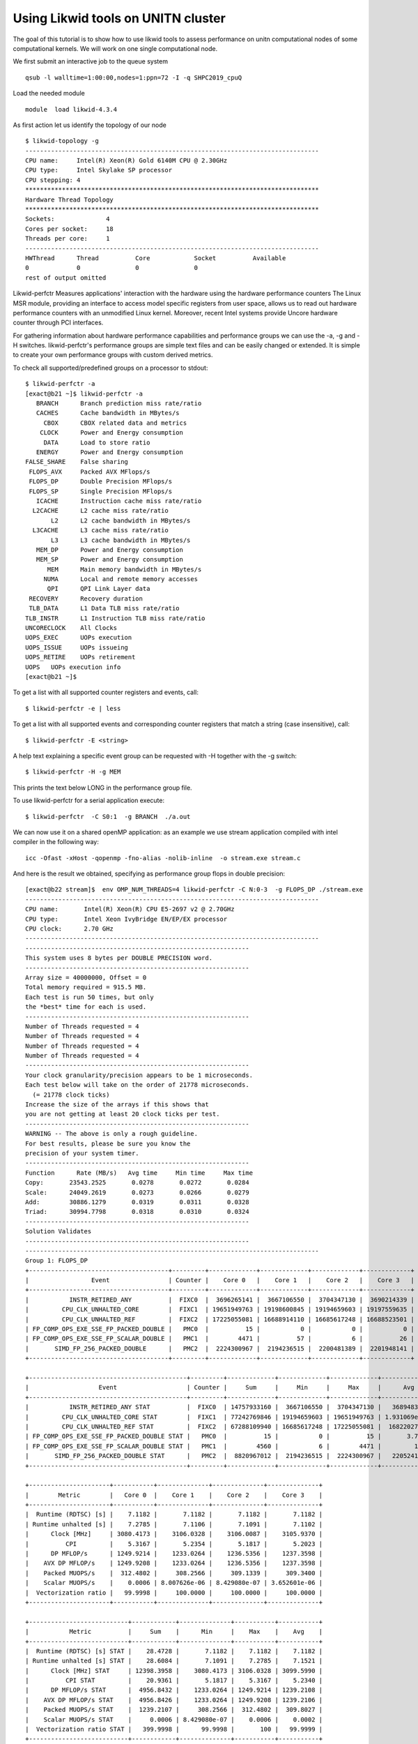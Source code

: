 Using Likwid tools on UNITN cluster
====================================

The goal of this tutorial is to show how to use likwid tools to assess performance on unitn computational nodes of some computational kernels. We will work on one single computational node.

We first submit an interactive job to the queue system

::

  qsub -l walltime=1:00:00,nodes=1:ppn=72 -I -q SHPC2019_cpuQ
  
Load the needed module 

::

  module  load likwid-4.3.4

As first action let us identify the topology of our node

::

  $ likwid-topology -g
  --------------------------------------------------------------------------------
  CPU name:	Intel(R) Xeon(R) Gold 6140M CPU @ 2.30GHz
  CPU type:	Intel Skylake SP processor
  CPU stepping:	4
  ********************************************************************************
  Hardware Thread Topology
  ********************************************************************************
  Sockets:		4
  Cores per socket:	18
  Threads per core:	1 
  --------------------------------------------------------------------------------
  HWThread	Thread		Core		Socket		Available
  0		0		0		0		 
  rest of output omitted


Likwid-perfctr  Measures applications' interaction with the hardware using the hardware performance counters
The Linux MSR module, providing an interface to access model specific registers from user space, allows us to read out hardware performance counters with an unmodified Linux kernel. Moreover, recent Intel systems provide Uncore hardware counter through PCI interfaces.

For gathering information about hardware performance capabilities and performance groups we can use the -a, -g and -H switches.
likwid-perfctr's performance groups are simple text files and can be easily changed or extended. It is simple to create your own performance groups with custom derived metrics.

To check all supported/predefined groups on a processor to stdout:

::

 $ likwid-perfctr -a
 [exact@b21 ~]$ likwid-perfctr -a
    BRANCH	Branch prediction miss rate/ratio
    CACHES	Cache bandwidth in MBytes/s
      CBOX	CBOX related data and metrics
     CLOCK	Power and Energy consumption
      DATA	Load to store ratio
    ENERGY	Power and Energy consumption
 FALSE_SHARE	False sharing
  FLOPS_AVX	Packed AVX MFlops/s
  FLOPS_DP	Double Precision MFlops/s
  FLOPS_SP	Single Precision MFlops/s
    ICACHE	Instruction cache miss rate/ratio
   L2CACHE	L2 cache miss rate/ratio
        L2	L2 cache bandwidth in MBytes/s
   L3CACHE	L3 cache miss rate/ratio
        L3	L3 cache bandwidth in MBytes/s
    MEM_DP	Power and Energy consumption
    MEM_SP	Power and Energy consumption
       MEM	Main memory bandwidth in MBytes/s
      NUMA	Local and remote memory accesses
       QPI	QPI Link Layer data
  RECOVERY	Recovery duration
  TLB_DATA	L1 Data TLB miss rate/ratio
 TLB_INSTR	L1 Instruction TLB miss rate/ratio
 UNCORECLOCK	All Clocks
 UOPS_EXEC	UOPs execution
 UOPS_ISSUE	UOPs issueing
 UOPS_RETIRE	UOPs retirement
 UOPS	UOPs execution info
 [exact@b21 ~]$

To get a list with all supported counter registers and events, call:

::

 $ likwid-perfctr -e | less


To get a list with all supported events and corresponding counter registers that match a string (case insensitive), call:

::

  $ likwid-perfctr -E <string>

A help text explaining a specific event group can be requested with -H together with the -g switch:

::

  $ likwid-perfctr -H -g MEM

This prints the text below LONG in the performance group file. 

To use likwid-perfctr for a serial application execute:

::

  $ likwid-perfctr  -C S0:1  -g BRANCH  ./a.out


We can now use it on a shared openMP application: as an example we use stream application compiled
with intel compiler in the following way: 

::

 icc -Ofast -xHost -qopenmp -fno-alias -nolib-inline  -o stream.exe stream.c

And here is the result we obtained, specifying as performance group flops in double precision:


::

 [exact@b22 stream]$  env OMP_NUM_THREADS=4 likwid-perfctr -C N:0-3  -g FLOPS_DP ./stream.exe
 --------------------------------------------------------------------------------
 CPU name:       Intel(R) Xeon(R) CPU E5-2697 v2 @ 2.70GHz
 CPU type:       Intel Xeon IvyBridge EN/EP/EX processor
 CPU clock:      2.70 GHz
 --------------------------------------------------------------------------------
 -------------------------------------------------------------
 This system uses 8 bytes per DOUBLE PRECISION word.
 -------------------------------------------------------------
 Array size = 40000000, Offset = 0
 Total memory required = 915.5 MB.
 Each test is run 50 times, but only
 the *best* time for each is used.
 -------------------------------------------------------------
 Number of Threads requested = 4
 Number of Threads requested = 4
 Number of Threads requested = 4
 Number of Threads requested = 4
 -------------------------------------------------------------
 Your clock granularity/precision appears to be 1 microseconds.
 Each test below will take on the order of 21778 microseconds.
   (= 21778 clock ticks)
 Increase the size of the arrays if this shows that
 you are not getting at least 20 clock ticks per test.
 -------------------------------------------------------------
 WARNING -- The above is only a rough guideline.
 For best results, please be sure you know the
 precision of your system timer.
 -------------------------------------------------------------
 Function      Rate (MB/s)   Avg time     Min time     Max time
 Copy:       23543.2525       0.0278       0.0272       0.0284
 Scale:      24049.2619       0.0273       0.0266       0.0279
 Add:        30886.1279       0.0319       0.0311       0.0328
 Triad:      30994.7798       0.0318       0.0310       0.0324
 -------------------------------------------------------------
 Solution Validates
 -------------------------------------------------------------
 --------------------------------------------------------------------------------
 Group 1: FLOPS_DP
 +--------------------------------------+---------+-------------+-------------+-------------+-------------+
 |                 Event                | Counter |    Core 0   |    Core 1   |    Core 2   |    Core 3   |
 +--------------------------------------+---------+-------------+-------------+-------------+-------------+
 |           INSTR_RETIRED_ANY          |  FIXC0  |  3696265141 |  3667106550 |  3704347130 |  3690214339 |
 |         CPU_CLK_UNHALTED_CORE        |  FIXC1  | 19651949763 | 19198600845 | 19194659603 | 19197559635 |
 |         CPU_CLK_UNHALTED_REF         |  FIXC2  | 17225055081 | 16688914110 | 16685617248 | 16688523501 |
 | FP_COMP_OPS_EXE_SSE_FP_PACKED_DOUBLE |   PMC0  |          15 |           0 |           0 |           0 |
 | FP_COMP_OPS_EXE_SSE_FP_SCALAR_DOUBLE |   PMC1  |        4471 |          57 |           6 |          26 |
 |       SIMD_FP_256_PACKED_DOUBLE      |   PMC2  |  2224300967 |  2194236515 |  2200481389 |  2201948141 |
 +--------------------------------------+---------+-------------+-------------+-------------+-------------+

 +-------------------------------------------+---------+-------------+-------------+-------------+--------------+
 |                   Event                   | Counter |     Sum     |     Min     |     Max     |      Avg     |
 +-------------------------------------------+---------+-------------+-------------+-------------+--------------+
 |           INSTR_RETIRED_ANY STAT          |  FIXC0  | 14757933160 |  3667106550 |  3704347130 |   3689483290 |
 |         CPU_CLK_UNHALTED_CORE STAT        |  FIXC1  | 77242769846 | 19194659603 | 19651949763 | 1.931069e+10 |
 |         CPU_CLK_UNHALTED_REF STAT         |  FIXC2  | 67288109940 | 16685617248 | 17225055081 |  16822027485 |
 | FP_COMP_OPS_EXE_SSE_FP_PACKED_DOUBLE STAT |   PMC0  |          15 |           0 |          15 |       3.7500 |
 | FP_COMP_OPS_EXE_SSE_FP_SCALAR_DOUBLE STAT |   PMC1  |        4560 |           6 |        4471 |         1140 |
 |       SIMD_FP_256_PACKED_DOUBLE STAT      |   PMC2  |  8820967012 |  2194236515 |  2224300967 |   2205241753 |
 +-------------------------------------------+---------+-------------+-------------+-------------+--------------+

 +----------------------+-----------+--------------+--------------+--------------+
 |        Metric        |   Core 0  |    Core 1    |    Core 2    |    Core 3    |
 +----------------------+-----------+--------------+--------------+--------------+
 |  Runtime (RDTSC) [s] |    7.1182 |       7.1182 |       7.1182 |       7.1182 |
 | Runtime unhalted [s] |    7.2785 |       7.1106 |       7.1091 |       7.1102 |
 |      Clock [MHz]     | 3080.4173 |    3106.0328 |    3106.0087 |    3105.9370 |
 |          CPI         |    5.3167 |       5.2354 |       5.1817 |       5.2023 |
 |      DP MFLOP/s      | 1249.9214 |    1233.0264 |    1236.5356 |    1237.3598 |
 |    AVX DP MFLOP/s    | 1249.9208 |    1233.0264 |    1236.5356 |    1237.3598 |
 |    Packed MUOPS/s    |  312.4802 |     308.2566 |     309.1339 |     309.3400 |
 |    Scalar MUOPS/s    |    0.0006 | 8.007626e-06 | 8.429080e-07 | 3.652601e-06 |
 |  Vectorization ratio |   99.9998 |     100.0000 |     100.0000 |     100.0000 |
 +----------------------+-----------+--------------+--------------+--------------+

 +---------------------------+------------+--------------+-----------+-----------+
 |           Metric          |     Sum    |      Min     |    Max    |    Avg    |
 +---------------------------+------------+--------------+-----------+-----------+
 |  Runtime (RDTSC) [s] STAT |    28.4728 |       7.1182 |    7.1182 |    7.1182 |
 | Runtime unhalted [s] STAT |    28.6084 |       7.1091 |    7.2785 |    7.1521 |
 |      Clock [MHz] STAT     | 12398.3958 |    3080.4173 | 3106.0328 | 3099.5990 |
 |          CPI STAT         |    20.9361 |       5.1817 |    5.3167 |    5.2340 |
 |      DP MFLOP/s STAT      |  4956.8432 |    1233.0264 | 1249.9214 | 1239.2108 |
 |    AVX DP MFLOP/s STAT    |  4956.8426 |    1233.0264 | 1249.9208 | 1239.2106 |
 |    Packed MUOPS/s STAT    |  1239.2107 |     308.2566 |  312.4802 |  309.8027 |
 |    Scalar MUOPS/s STAT    |     0.0006 | 8.429080e-07 |    0.0006 |    0.0002 |
 |  Vectorization ratio STAT |   399.9998 |      99.9998 |       100 |   99.9999 |
 +---------------------------+------------+--------------+-----------+-----------+


Results give us some interesting things to look at:



We can now use the API...
Let us use again a modified stream version, instrumented appropriately.
 Here the way we can compile the application:

::

  icc -Ofast -xHost -qopenmp -fno-alias -nolib-inline -I/apps/likwid-4.3.4/include/ -DLIKWID_PERFMON stream-mapi.c -o stream-mapi.exe -L/apps/likwid-4.3.4/lib/ -llikwid
  
And we can now run it in the following way: 

::

 [exact@b21 likwid]$ export OMP_NUM_THREADS=4 ; likwid-perfctr -C N:0-3 -m -g FLOPS_DP -f ./stream-mapi.exe
 --------------------------------------------------------------------------------
 CPU name:	Intel(R) Xeon(R) CPU E5-2697 v2 @ 2.70GHz
 CPU type:	Intel Xeon IvyBridge EN/EP/EX processor
 CPU clock:	2.70 GHz
 --------------------------------------------------------------------------------
 stream output omitted.. 
 -------------------------------------------------------------
 --------------------------------------------------------------------------------
 Region COPY, Group 1: FLOPS_DP
 +-------------------+----------+----------+----------+----------+
 |    Region Info    |  Core 0  |  Core 1  |  Core 2  |  Core 3  |
 +-------------------+----------+----------+----------+----------+
 | RDTSC Runtime [s] | 1.425333 | 1.392811 | 1.393284 | 1.393884 |
 |     call count    |       50 |       50 |       50 |       50 |
 +-------------------+----------+----------+----------+----------+

 +--------------------------------------+---------+------------+------------+------------+------------+
 |                 Event                | Counter |   Core 0   |   Core 1   |   Core 2   |   Core 3   |
 +--------------------------------------+---------+------------+------------+------------+------------+
 |           INSTR_RETIRED_ANY          |  FIXC0  |  852601100 |  790263600 |  755046300 |  764659800 |
 |         CPU_CLK_UNHALTED_CORE        |  FIXC1  | 4440771000 | 4373230000 | 4377588000 | 4378341000 |
 |         CPU_CLK_UNHALTED_REF         |  FIXC2  | 3798388000 | 3728948000 | 3732916000 | 3733775000 |
 | FP_COMP_OPS_EXE_SSE_FP_PACKED_DOUBLE |   PMC0  |          0 |          0 |          0 |          0 |
 | FP_COMP_OPS_EXE_SSE_FP_SCALAR_DOUBLE |   PMC1  |        649 |        701 |        580 |        609 |
 |       SIMD_FP_256_PACKED_DOUBLE      |   PMC2  |          0 |          0 |          0 |          0 |
 +--------------------------------------+---------+------------+------------+------------+------------+

 +-------------------------------------------+---------+-------------+------------+------------+------------+
 |                   Event                   | Counter |     Sum     |     Min    |     Max    |     Avg    |
 +-------------------------------------------+---------+-------------+------------+------------+------------+
 |           INSTR_RETIRED_ANY STAT          |  FIXC0  |  3162570800 |  755046300 |  852601100 |  790642700 |
 |         CPU_CLK_UNHALTED_CORE STAT        |  FIXC1  | 17569930000 | 4373230000 | 4440771000 | 4392482500 |
 |         CPU_CLK_UNHALTED_REF STAT         |  FIXC2  | 14994027000 | 3728948000 | 3798388000 | 3748506750 |
 | FP_COMP_OPS_EXE_SSE_FP_PACKED_DOUBLE STAT |   PMC0  |           0 |          0 |          0 |          0 |
 | FP_COMP_OPS_EXE_SSE_FP_SCALAR_DOUBLE STAT |   PMC1  |        2539 |        580 |        701 |   634.7500 |
 |       SIMD_FP_256_PACKED_DOUBLE STAT      |   PMC2  |           0 |          0 |          0 |          0 |
 +-------------------------------------------+---------+-------------+------------+------------+------------+

 +----------------------+-----------+-----------+-----------+-----------+ 
 |        Metric        |   Core 0  |   Core 1  |   Core 2  |   Core 3  |
 +----------------------+-----------+-----------+-----------+-----------+
 |  Runtime (RDTSC) [s] |    1.4253 |    1.3928 |    1.3933 |    1.3939 |
 | Runtime unhalted [s] |    1.6447 |    1.6197 |    1.6213 |    1.6216 | 
 |       Clock [MHz]     | 3156.6011 | 3166.4792 | 3166.2654 | 3166.0815 |
 |          CPI         |    5.2085 |    5.5339 |    5.7978 |    5.7259 |
 |      DP MFLOP/s      |    0.0005 |    0.0005 |    0.0004 |    0.0004 |
 |    AVX DP MFLOP/s    |         0 |         0 |         0 |         0 |
 |    Packed MUOPS/s    |         0 |         0 |         0 |         0 | 
 |    Scalar MUOPS/s    |    0.0005 |    0.0005 |    0.0004 |    0.0004 |
 |  Vectorization ratio |         0 |         0 |         0 |         0 |
 +----------------------+-----------+-----------+-----------+-----------+

 +---------------------------+------------+-----------+-----------+-----------+
 |           Metric          |     Sum    |    Min    |    Max    |    Avg    |
 +---------------------------+------------+-----------+-----------+-----------+
 |  Runtime (RDTSC) [s] STAT |     5.6053 |    1.3928 |    1.4253 |    1.4013 |
 | Runtime unhalted [s] STAT |     6.5073 |    1.6197 |    1.6447 |    1.6268 |
 |      Clock [MHz] STAT     | 12655.4272 | 3156.6011 | 3166.4792 | 3163.8568 |
 |          CPI STAT         |    22.2661 |    5.2085 |    5.7978 |    5.5665 |
 |      DP MFLOP/s STAT      |     0.0018 |    0.0004 |    0.0005 |    0.0004 |
 |    AVX DP MFLOP/s STAT    |          0 |         0 |         0 |         0 |
 |    Packed MUOPS/s STAT    |          0 |         0 |         0 |         0 |
 |     Scalar MUOPS/s STAT    |     0.0018 |    0.0004 |    0.0005 |    0.0004 |
 |  Vectorization ratio STAT |          0 |         0 |         0 |         0 |
 +---------------------------+------------+-----------+-----------+-----------+

 Region SCALE, Group 1: FLOPS_DP
 +-------------------+----------+----------+----------+----------+
 |    Region Info    |  Core 0  |  Core 1  |  Core 2  |  Core 3  |
 +-------------------+----------+----------+----------+----------+
 | RDTSC Runtime [s] | 1.366011 | 1.366193 | 1.366057 | 1.366119 |
 |     call count    |       50 |       50 |       50 |       50 |
 +-------------------+----------+----------+----------+----------+ 

 +--------------------------------------+---------+------------+------------+------------+------------+
 |                 Event                | Counter |   Core 0   |   Core 1   |   Core 2   |   Core 3   |
 +--------------------------------------+---------+------------+------------+------------+------------+
 |           INSTR_RETIRED_ANY          |  FIXC0  |  758494900 |  766733600 |  766753700 |  758939000 |
 |         CPU_CLK_UNHALTED_CORE        |  FIXC1  | 4279775000 | 4293971000 | 4294353000 | 4295087000 |
 |         CPU_CLK_UNHALTED_REF         |  FIXC2  | 3647409000 | 3659665000 | 3659967000 | 3660603000 |
 | FP_COMP_OPS_EXE_SSE_FP_PACKED_DOUBLE |   PMC0  |          0 |          0 |          0 |          0 |
 | FP_COMP_OPS_EXE_SSE_FP_SCALAR_DOUBLE |   PMC1  |        630 |        643 |        581 |        632 |
 |       SIMD_FP_256_PACKED_DOUBLE      |   PMC2  |  684675300 |  686030200 |  689192100 |  688938100 |
 +--------------------------------------+---------+------------+------------+------------+------------+

 +-------------------------------------------+---------+-------------+------------+------------+------------+
 |                   Event                   | Counter |     Sum     |     Min    |     Max    |     Avg    |
 +-------------------------------------------+---------+-------------+------------+------------+------------+
 |           INSTR_RETIRED_ANY STAT          |  FIXC0  |  3050921200 |  758494900 |  766753700 |  762730300 |
 |         CPU_CLK_UNHALTED_CORE STAT        |  FIXC1  | 17163186000 | 4279775000 | 4295087000 | 4290796500 |
 |         CPU_CLK_UNHALTED_REF STAT         |  FIXC2  | 14627644000 | 3647409000 | 3660603000 | 3656911000 |
 | FP_COMP_OPS_EXE_SSE_FP_PACKED_DOUBLE STAT |   PMC0  |           0 |          0 |          0 |          0 |
 | FP_COMP_OPS_EXE_SSE_FP_SCALAR_DOUBLE STAT |   PMC1  |        2486 |        581 |        643 |   621.5000 |
 |       SIMD_FP_256_PACKED_DOUBLE STAT      |   PMC2  |  2748835700 |  684675300 |  689192100 |  687208925 |
 +-------------------------------------------+---------+-------------+------------+------------+------------+

 +----------------------+-----------+-----------+-----------+-----------+
 |        Metric        |   Core 0  |   Core 1  |   Core 2  |   Core 3  |
 +----------------------+-----------+-----------+-----------+-----------+
 |  Runtime (RDTSC) [s] |    1.3660 |    1.3662 |    1.3661 |    1.3661 |
 | Runtime unhalted [s] |    1.5851 |    1.5904 |    1.5905 |    1.5908 |
 |      Clock [MHz]     | 3168.0871 | 3167.9508 | 3167.9712 | 3167.9621 |
 |          CPI         |    5.6425 |    5.6003 |    5.6007 |    5.6593 |
 |      DP MFLOP/s      | 2004.8900 | 2008.5899 | 2018.0483 | 2017.2130 |
 |    AVX DP MFLOP/s    | 2004.8896 | 2008.5894 | 2018.0479 | 2017.2126 |
 |    Packed MUOPS/s    |  501.2224 |  502.1474 |  504.5120 |  504.3031 |
 |    Scalar MUOPS/s    |    0.0005 |    0.0005 |    0.0004 |    0.0005 |
 |  Vectorization ratio |   99.9999 |   99.9999 |   99.9999 |   99.9999 |
 +----------------------+-----------+-----------+-----------+-----------+

 +---------------------------+------------+-----------+-----------+-----------+
 |           Metric          |     Sum    |    Min    |    Max    |    Avg    |
 +---------------------------+------------+-----------+-----------+-----------+
 |  Runtime (RDTSC) [s] STAT |     5.4644 |    1.3660 |    1.3662 |    1.3661 |
 | Runtime unhalted [s] STAT |     6.3568 |    1.5851 |    1.5908 |    1.5892 |
 |      Clock [MHz] STAT     | 12671.9712 | 3167.9508 | 3168.0871 | 3167.9928 |
 |          CPI STAT         |    22.5028 |    5.6003 |    5.6593 |    5.6257 |
 |      DP MFLOP/s STAT      |  8048.7412 | 2004.8900 | 2018.0483 | 2012.1853 |
 |    AVX DP MFLOP/s STAT    |  8048.7395 | 2004.8896 | 2018.0479 | 2012.1849 |
 |    Packed MUOPS/s STAT    |  2012.1849 |  501.2224 |  504.5120 |  503.0462 |
 |    Scalar MUOPS/s STAT    |     0.0019 |    0.0004 |    0.0005 |    0.0005 |
 |  Vectorization ratio STAT |   399.9996 |   99.9999 |   99.9999 |   99.9999 |
 +---------------------------+------------+-----------+-----------+-----------+

 Region ADD, Group 1: FLOPS_DP
 +-------------------+----------+----------+----------+----------+
 |    Region Info    |  Core 0  |  Core 1  |  Core 2  |  Core 3  |
 +-------------------+----------+----------+----------+----------+
 | RDTSC Runtime [s] | 1.602534 | 1.602778 | 1.602624 | 1.602728 |
 |     call count    |       50 |       50 |       50 |       50 |
 +-------------------+----------+----------+----------+----------+

 +--------------------------------------+---------+------------+------------+------------+------------+
 |                 Event                | Counter |   Core 0   |   Core 1   |   Core 2   |   Core 3   |
 +--------------------------------------+---------+------------+------------+------------+------------+
 |           INSTR_RETIRED_ANY          |  FIXC0  |  771827300 |  788597400 |  765064900 |  757560600 |
 |         CPU_CLK_UNHALTED_CORE        |  FIXC1  | 5012202000 | 5029485000 | 5030629000 | 5030486000 |
 |         CPU_CLK_UNHALTED_REF         |  FIXC2  | 4272469000 | 4287383000 | 4288329000 | 4288219000 |
 | FP_COMP_OPS_EXE_SSE_FP_PACKED_DOUBLE |   PMC0  |          0 |          0 |          0 |          0 |
 | FP_COMP_OPS_EXE_SSE_FP_SCALAR_DOUBLE |   PMC1  |        607 |        664 |        569 |        605 |
 |       SIMD_FP_256_PACKED_DOUBLE      |   PMC2  |  459514400 |  459021200 |  462677800 |  462472100 |
 +--------------------------------------+---------+------------+------------+------------+------------+

 +-------------------------------------------+---------+-------------+------------+------------+------------+
 |                   Event                   | Counter |     Sum     |     Min    |     Max    |     Avg    |
 +-------------------------------------------+---------+-------------+------------+------------+------------+
 |           INSTR_RETIRED_ANY STAT          |  FIXC0  |  3083050200 |  757560600 |  788597400 |  770762550 |
 |         CPU_CLK_UNHALTED_CORE STAT        |  FIXC1  | 20102802000 | 5012202000 | 5030629000 | 5025700500 |
 |         CPU_CLK_UNHALTED_REF STAT         |  FIXC2  | 17136400000 | 4272469000 | 4288329000 | 4284100000 |
 | FP_COMP_OPS_EXE_SSE_FP_PACKED_DOUBLE STAT |   PMC0  |           0 |          0 |          0 |          0 |
 | FP_COMP_OPS_EXE_SSE_FP_SCALAR_DOUBLE STAT |   PMC1  |        2445 |        569 |        664 |   611.2500 |
 |       SIMD_FP_256_PACKED_DOUBLE STAT      |   PMC2  |  1843685500 |  459021200 |  462677800 |  460921375 |
 +-------------------------------------------+---------+-------------+------------+------------+------------+

 +----------------------+-----------+-----------+-----------+-----------+
 |        Metric        |   Core 0  |   Core 1  |   Core 2  |   Core 3  |
 +----------------------+-----------+-----------+-----------+-----------+
 |  Runtime (RDTSC) [s] |    1.6025 |    1.6028 |    1.6026 |    1.6027 |
 | Runtime unhalted [s] |    1.8564 |    1.8628 |    1.8632 |    1.8632 |
 |      Clock [MHz]     | 3167.4538 | 3167.3196 | 3167.3411 | 3167.3323 |
 |          CPI         |    6.4939 |    6.3778 |    6.5754 |    6.6404 |
 |      DP MFLOP/s      | 1146.9699 | 1145.5644 | 1154.8010 | 1154.2127 |
 |    AVX DP MFLOP/s    | 1146.9695 | 1145.5640 | 1154.8006 | 1154.2123 |
 |    Packed MUOPS/s    |  286.7424 |  286.3910 |  288.7002 |  288.5531 |
 |    Scalar MUOPS/s    |    0.0004 |    0.0004 |    0.0004 |    0.0004 |
 |  Vectorization ratio |   99.9999 |   99.9999 |   99.9999 |   99.9999 |
 +----------------------+-----------+-----------+-----------+-----------+

 +---------------------------+------------+-----------+-----------+-----------+
 |           Metric          |     Sum    |    Min    |    Max    |    Avg    |
 +---------------------------+------------+-----------+-----------+-----------+
 |  Runtime (RDTSC) [s] STAT |     6.4106 |    1.6025 |    1.6028 |    1.6027 |
 | Runtime unhalted [s] STAT |     7.4456 |    1.8564 |    1.8632 |    1.8614 |
 |      Clock [MHz] STAT     | 12669.4468 | 3167.3196 | 3167.4538 | 3167.3617 |
 |          CPI STAT         |    26.0875 |    6.3778 |    6.6404 |    6.5219 |
 |      DP MFLOP/s STAT      |  4601.5480 | 1145.5644 | 1154.8010 | 1150.3870 |
 |    AVX DP MFLOP/s STAT    |  4601.5464 | 1145.5640 | 1154.8006 | 1150.3866 |
 |    Packed MUOPS/s STAT    |  1150.3867 |  286.3910 |  288.7002 |  287.5967 |
 |    Scalar MUOPS/s STAT    |     0.0016 |    0.0004 |    0.0004 |    0.0004 |
 |  Vectorization ratio STAT |   399.9996 |   99.9999 |   99.9999 |   99.9999 |
 +---------------------------+------------+-----------+-----------+-----------+

 Region TRIAD, Group 1: FLOPS_DP
 +-------------------+----------+----------+----------+----------+
 |    Region Info    |  Core 0  |  Core 1  |  Core 2  |  Core 3  |
 +-------------------+----------+----------+----------+----------+
 | RDTSC Runtime [s] | 1.584449 | 1.584575 | 1.584468 | 1.584563 |
 |     call count    |       50 |       50 |       50 |       50 |
 +-------------------+----------+----------+----------+----------+ 

 +--------------------------------------+---------+------------+------------+------------+------------+
 |                 Event                | Counter |   Core 0   |   Core 1   |   Core 2   |   Core 3   |
 +--------------------------------------+---------+------------+------------+------------+------------+
 |           INSTR_RETIRED_ANY          |  FIXC0  |  759935500 |  768181100 |  770878700 |  765424800 |
 |         CPU_CLK_UNHALTED_CORE        |  FIXC1  | 4957289000 | 4975577000 | 4975616000 | 4975651000 |
 |         CPU_CLK_UNHALTED_REF         |  FIXC2  | 4222282000 | 4238075000 | 4238092000 | 4238139000 |
 | FP_COMP_OPS_EXE_SSE_FP_PACKED_DOUBLE |   PMC0  |          0 |          0 |          0 |          0 |
 | FP_COMP_OPS_EXE_SSE_FP_SCALAR_DOUBLE |   PMC1  |        631 |        640 |        590 |        615 |
 |       SIMD_FP_256_PACKED_DOUBLE      |   PMC2  | 1035312000 | 1036618000 | 1039763000 | 1041733000 |
 +--------------------------------------+---------+------------+------------+------------+------------+

 +-------------------------------------------+---------+-------------+------------+------------+------------+
 |                   Event                   | Counter |     Sum     |     Min    |     Max    |     Avg    |
 +-------------------------------------------+---------+-------------+------------+------------+------------+
 |           INSTR_RETIRED_ANY STAT          |  FIXC0  |  3064420100 |  759935500 |  770878700 |  766105025 |
 |         CPU_CLK_UNHALTED_CORE STAT        |  FIXC1  | 19884133000 | 4957289000 | 4975651000 | 4971033250 |
 |         CPU_CLK_UNHALTED_REF STAT         |  FIXC2  | 16936588000 | 4222282000 | 4238139000 | 4234147000 |
 | FP_COMP_OPS_EXE_SSE_FP_PACKED_DOUBLE STAT |   PMC0  |           0 |          0 |          0 |          0 |
 | FP_COMP_OPS_EXE_SSE_FP_SCALAR_DOUBLE STAT |   PMC1  |        2476 |        590 |        640 |        619 |
 |       SIMD_FP_256_PACKED_DOUBLE STAT      |   PMC2  |  4153426000 | 1035312000 | 1041733000 | 1038356500 |
 +-------------------------------------------+---------+-------------+------------+------------+------------+

 +----------------------+-----------+-----------+-----------+-----------+
 |        Metric        |   Core 0  |   Core 1  |   Core 2  |   Core 3  |
 +----------------------+-----------+-----------+-----------+-----------+
 |  Runtime (RDTSC) [s] |    1.5844 |    1.5846 |    1.5845 |    1.5846 |
 | Runtime unhalted [s] |    1.8360 |    1.8428 |    1.8428 |    1.8428 |
 |      Clock [MHz]     | 3169.9882 | 3169.8263 | 3169.8384 | 3169.8256 |
 |          CPI         |    6.5233 |    6.4771 |    6.4545 |    6.5005 |
 |      DP MFLOP/s      | 2613.6838 | 2616.7727 | 2624.8890 | 2629.7046 |
 |    AVX DP MFLOP/s    | 2613.6834 | 2616.7723 | 2624.8886 | 2629.7042 |
 |    Packed MUOPS/s    |  653.4208 |  654.1931 |  656.2222 |  657.4261 |
 |    Scalar MUOPS/s    |    0.0004 |    0.0004 |    0.0004 |    0.0004 |
 |  Vectorization ratio |   99.9999 |   99.9999 |   99.9999 |   99.9999 |
 +----------------------+-----------+-----------+-----------+-----------+

 +---------------------------+------------+-----------+-----------+-----------+
 |           Metric          |     Sum    |    Min    |    Max    |    Avg    |
 +---------------------------+------------+-----------+-----------+-----------+
 |  Runtime (RDTSC) [s] STAT |     6.3381 |    1.5844 |    1.5846 |    1.5845 |
 | Runtime unhalted [s] STAT |     7.3644 |    1.8360 |    1.8428 |    1.8411 |
 |      Clock [MHz] STAT     | 12679.4785 | 3169.8256 | 3169.9882 | 3169.8696 |
 |          CPI STAT         |    25.9554 |    6.4545 |    6.5233 |    6.4888 |
 |      DP MFLOP/s STAT      | 10485.0501 | 2613.6838 | 2629.7046 | 2621.2625 |
 |    AVX DP MFLOP/s STAT    | 10485.0485 | 2613.6834 | 2629.7042 | 2621.2621 |
 |    Packed MUOPS/s STAT    |  2621.2622 |  653.4208 |  657.4261 |  655.3156 |
 |    Scalar MUOPS/s STAT    |     0.0016 |    0.0004 |    0.0004 |    0.0004 |
 |  Vectorization ratio STAT |   399.9996 |   99.9999 |   99.9999 |   99.9999 |
 +---------------------------+------------+-----------+-----------+-----------+


We have now the four distinct region we instrumented and for each of them we can check the specific performance results.

Exercises:
----------

Run likwid  on avx codes and matmul code using different metric and compare results with Stream ones.  

